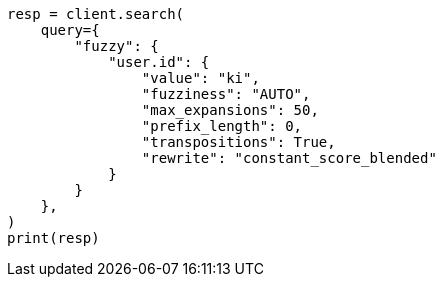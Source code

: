 // This file is autogenerated, DO NOT EDIT
// query-dsl/fuzzy-query.asciidoc:46

[source, python]
----
resp = client.search(
    query={
        "fuzzy": {
            "user.id": {
                "value": "ki",
                "fuzziness": "AUTO",
                "max_expansions": 50,
                "prefix_length": 0,
                "transpositions": True,
                "rewrite": "constant_score_blended"
            }
        }
    },
)
print(resp)
----
